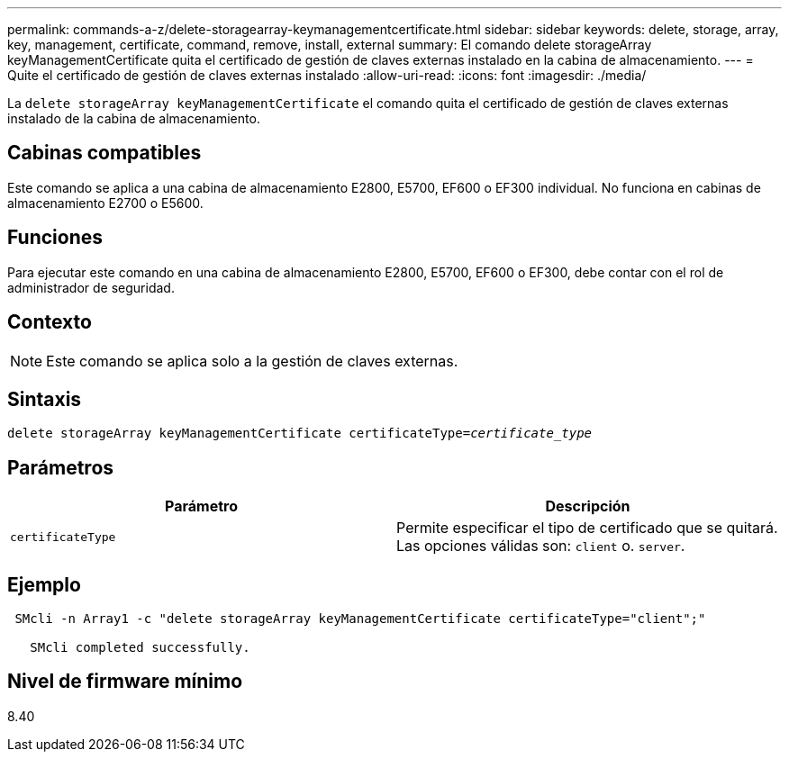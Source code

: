 ---
permalink: commands-a-z/delete-storagearray-keymanagementcertificate.html 
sidebar: sidebar 
keywords: delete, storage, array, key, management, certificate, command, remove, install, external 
summary: El comando delete storageArray keyManagementCertificate quita el certificado de gestión de claves externas instalado en la cabina de almacenamiento. 
---
= Quite el certificado de gestión de claves externas instalado
:allow-uri-read: 
:icons: font
:imagesdir: ./media/


[role="lead"]
La `delete storageArray keyManagementCertificate` el comando quita el certificado de gestión de claves externas instalado de la cabina de almacenamiento.



== Cabinas compatibles

Este comando se aplica a una cabina de almacenamiento E2800, E5700, EF600 o EF300 individual. No funciona en cabinas de almacenamiento E2700 o E5600.



== Funciones

Para ejecutar este comando en una cabina de almacenamiento E2800, E5700, EF600 o EF300, debe contar con el rol de administrador de seguridad.



== Contexto

[NOTE]
====
Este comando se aplica solo a la gestión de claves externas.

====


== Sintaxis

[listing, subs="+macros"]
----

pass:quotes[delete storageArray keyManagementCertificate certificateType=_certificate_type_]
----


== Parámetros

[cols="2*"]
|===
| Parámetro | Descripción 


 a| 
`certificateType`
 a| 
Permite especificar el tipo de certificado que se quitará. Las opciones válidas son: `client` o. `server`.

|===


== Ejemplo

[listing]
----
 SMcli -n Array1 -c "delete storageArray keyManagementCertificate certificateType="client";"

   SMcli completed successfully.
----


== Nivel de firmware mínimo

8.40
